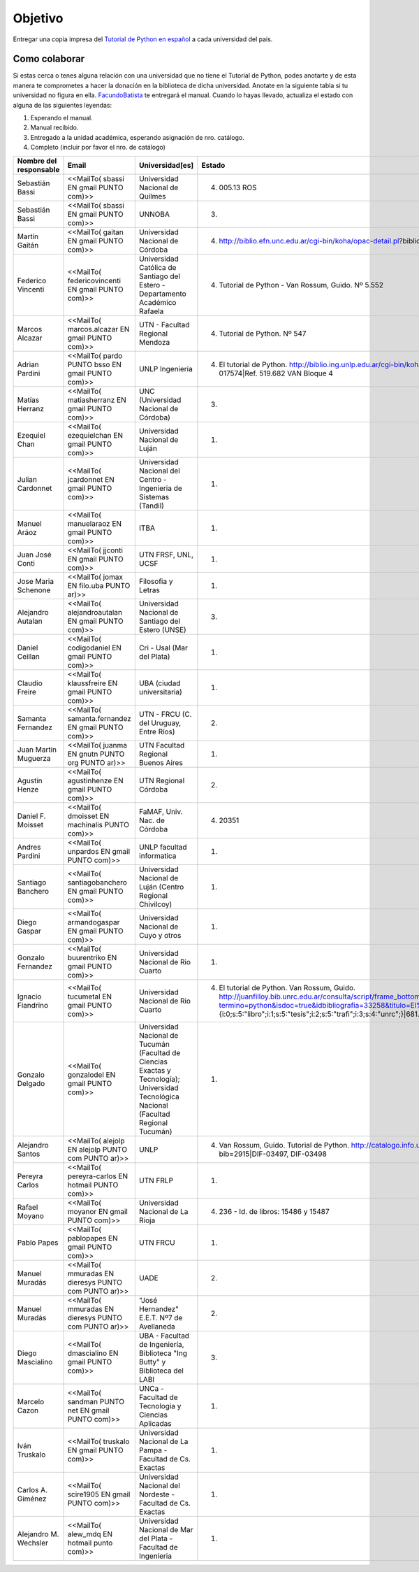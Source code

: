 ========
Objetivo
========

Entregar una copia impresa del `Tutorial de Python en español`_  a cada universidad del pais.

Como colaborar
==============

Si estas cerca o tenes alguna relación con una universidad que no tiene el Tutorial de Python, podes anotarte y de esta manera te comprometes a hacer la donación en la biblioteca de dicha universidad. Anotate en la siguiente tabla si tu universidad no figura en ella. FacundoBatista_ te entregará el manual. Cuando lo hayas llevado, actualiza el estado con alguna de las siguientes leyendas:

(1) Esperando el manual.

(2) Manual recibido.

(3) Entregado a la unidad académica, esperando asignación de nro. catálogo.

(4) Completo (incluir por favor el nro. de catálogo)

.. csv-table::
	:header:  Nombre del responsable,Email,Universidad[es],Estado

	Sebastián Bassi,<<MailTo(  sbassi EN  gmail PUNTO com)>>,Universidad Nacional de Quilmes,(4) 005.13 ROS
	Sebastián Bassi,<<MailTo(  sbassi EN  gmail PUNTO com)>>,UNNOBA,(3)
	Martín Gaitán,<<MailTo(  gaitan EN  gmail PUNTO com)>>,Universidad Nacional de Córdoba,(4) http://biblio.efn.unc.edu.ar/cgi-bin/koha/opac-detail.pl?biblionumber=8459|Ref. 8459
	Federico Vincenti,<<MailTo(  federicovincenti EN  gmail PUNTO com)>>,Universidad Católica de Santiago del Estero - Departamento Académico Rafaela,"(4) Tutorial de Python - Van Rossum, Guido. Nº 5.552"
	Marcos Alcazar,<<MailTo(  marcos.alcazar EN  gmail PUNTO com)>>,UTN - Facultad Regional Mendoza,(4) Tutorial de Python. Nº 547
	Adrian Pardini,<<MailTo(  pardo PUNTO bsso EN  gmail PUNTO com)>>,UNLP Ingeniería,(4) El tutorial de Python. http://biblio.ing.unlp.edu.ar/cgi-bin/koha/opac-detail.pl?bib=INGC-MON-017574|Ref. 519.682 VAN Bloque 4
	Matías Herranz,<<MailTo(  matiasherranz EN  gmail PUNTO com)>>,UNC (Universidad Nacional de Córdoba),(3)
	Ezequiel Chan,<<MailTo(  ezequielchan EN  gmail PUNTO com)>>,Universidad Nacional de Luján,(1)
	Julian Cardonnet,<<MailTo(  jcardonnet EN  gmail PUNTO com)>>,Universidad Nacional del Centro - Ingenieria de Sistemas (Tandil),(1)
	Manuel Aráoz,<<MailTo(  manuelaraoz EN  gmail PUNTO com)>>,ITBA,(1)
	Juan José Conti,<<MailTo(  jjconti EN  gmail PUNTO com)>>,"UTN FRSF, UNL, UCSF",(1)
	Jose Maria Schenone,<<MailTo(  jomax EN  filo.uba PUNTO ar)>>,Filosofia y Letras,(1)
	Alejandro Autalan,<<MailTo(  alejandroautalan EN  gmail PUNTO com)>>,Universidad Nacional de Santiago del Estero (UNSE),(3)
	Daniel Ceillan,<<MailTo(  codigodaniel EN  gmail PUNTO com)>>,Cri - Usal (Mar del Plata),(1)
	Claudio Freire,<<MailTo(  klaussfreire EN  gmail PUNTO com)>>,UBA (ciudad universitaria),(1)
	Samanta Fernandez,<<MailTo(  samanta.fernandez EN  gmail PUNTO com)>>,"UTN - FRCU (C. del Uruguay, Entre Ríos)",(2)
	Juan Martin Muguerza,<<MailTo(  juanma EN  gnutn PUNTO org PUNTO ar)>>,UTN Facultad Regional Buenos Aires,(1)
	Agustin Henze,<<MailTo(  agustinhenze EN  gmail PUNTO com)>>,UTN Regional Córdoba,(2)
	Daniel F. Moisset,<<MailTo(  dmoisset EN  machinalis PUNTO com)>>,"FaMAF, Univ. Nac. de Córdoba",(4) 20351
	Andres Pardini,<<MailTo(  unpardos EN  gmail PUNTO com)>>,UNLP facultad informatica,(1)
	Santiago Banchero,<<MailTo(  santiagobanchero EN  gmail PUNTO com)>>,Universidad Nacional de Luján (Centro Regional Chivilcoy),(1)
	Diego Gaspar,<<MailTo(  armandogaspar EN  gmail PUNTO com)>>,Universidad Nacional de Cuyo y otros,(1)
	Gonzalo Fernandez,<<MailTo(  buurentriko EN  gmail PUNTO com)>>,Universidad Nacional de Rio Cuarto,(1)
	Ignacio Fiandrino,<<MailTo(  tucumetal EN  gmail PUNTO com)>>,Universidad Nacional de Rio Cuarto,"(4) El tutorial de Python. Van Rossum, Guido. http://juanfilloy.bib.unrc.edu.ar/consulta/script/frame_bottom.php?termino=python&isdoc=true&idbibliografia=33258&titulo=El%20tutorial%20de%20python&bases=a:4:{i:0;s:5:""libro"";i:1;s:5:""tesis"";i:2;s:5:""trafi"";i:3;s:4:""unrc"";}|681.3.06 V 280"
	Gonzalo Delgado,<<MailTo(  gonzalodel EN  gmail PUNTO com)>>,Universidad Nacional de Tucumán (Facultad de Ciencias Exactas y Tecnología); Universidad Tecnológica Nacional (Facultad Regional Tucumán),(1)
	Alejandro Santos,<<MailTo(  alejolp EN  alejolp PUNTO com PUNTO ar)>>,UNLP,"(4) Van Rossum, Guido. Tutorial de Python. http://catalogo.info.unlp.edu.ar/cgi-bin/koha/opac-detail.pl?bib=2915|DIF-03497, DIF-03498"
	Pereyra Carlos,<<MailTo(  pereyra-carlos EN  hotmail PUNTO com)>>,UTN FRLP,(1)
	Rafael Moyano,<<MailTo(  moyanor EN  gmail PUNTO com)>>,Universidad Nacional de La Rioja,(4) 236 - Id. de libros: 15486 y 15487
	Pablo Papes,<<MailTo(  pablopapes EN  gmail PUNTO com)>>,UTN FRCU,(1)
	Manuel Muradás,<<MailTo(  mmuradas EN  dieresys PUNTO com PUNTO ar)>>,UADE,(2)
	Manuel Muradás,<<MailTo(  mmuradas EN  dieresys PUNTO com PUNTO ar)>>,"""José Hernandez"" E.E.T. Nº7 de Avellaneda",(2)
	Diego Mascialino,<<MailTo(  dmascialino EN  gmail PUNTO com)>>,"UBA - Facultad de Ingeniería, Biblioteca ""Ing Butty"" y Biblioteca del LABI",(3)
	Marcelo Cazon,<<MailTo(  sandman PUNTO net EN gmail PUNTO com)>>,UNCa - Facultad de Tecnologia y Ciencias Aplicadas,(1)
	Iván Truskalo,<<MailTo(  truskalo EN  gmail PUNTO com)>>,Universidad Nacional de La Pampa - Facultad de Cs. Exactas,(1)
	Carlos A. Giménez,<<MailTo(  scire1905 EN  gmail PUNTO com)>>,Universidad Nacional del Nordeste - Facultad de Cs. Exactas,(1)
	Alejandro M. Wechsler,<<MailTo( alew_mdq EN hotmail punto com)>>,Universidad Nacional de Mar del Plata - Facultad de Ingenieria,(1)

.. _Tutorial de Python en español: http://docs.python.org.ar/tutorial/contenido.html

.. _Ref. 8459: http://biblio.efn.unc.edu.ar/cgi-bin/koha/opac-detail.pl?biblionumber=8459

.. _Ref. 519.682 VAN Bloque 4: http://biblio.ing.unlp.edu.ar/cgi-bin/koha/opac-detail.pl?bib=INGC-MON-017574

.. _681.3.06 V 280: http://juanfilloy.bib.unrc.edu.ar/consulta/script/frame_bottom.php?termino=python&isdoc=true&idbibliografia=33258&titulo=El%20tutorial%20de%20python&bases=a:4:{i:0;s:5:"libro";i:1;s:5:"tesis";i:2;s:5:"trafi";i:3;s:4:"unrc";}

.. _DIF-03497, DIF-03498: http://catalogo.info.unlp.edu.ar/cgi-bin/koha/opac-detail.pl?bib=2915

.. _facundobatista: /miembros/facundobatista
